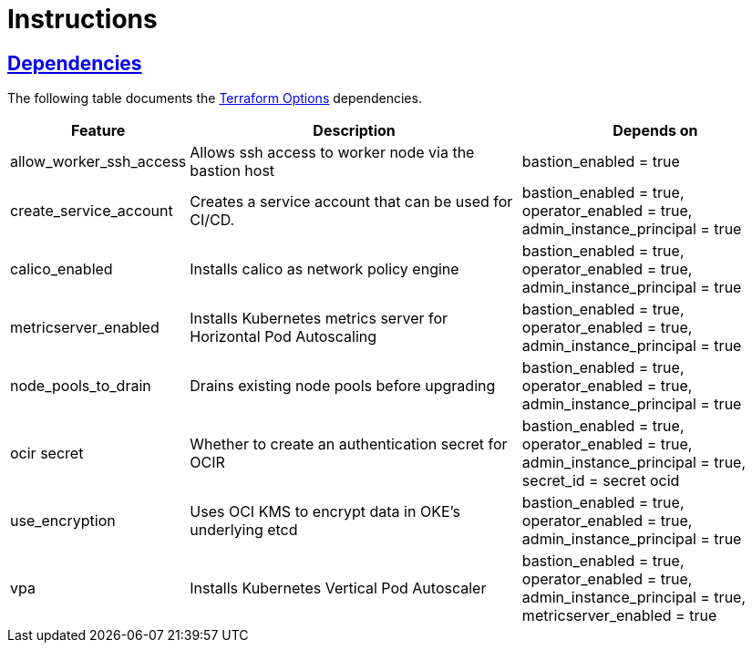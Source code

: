 = Instructions

:idprefix:
:idseparator: -
:sectlinks:

:uri-repo: https://github.com/oracle-terraform-modules/terraform-oci-oke

:uri-rel-file-base: link:{uri-repo}/blob/main
:uri-rel-tree-base: link:{uri-repo}/tree/main

:uri-docs: {uri-rel-file-base}/docs
:uri-terraform-options: {uri-docs}/terraformoptions.adoc

== Dependencies

The following table documents the {uri-terraform-options}[Terraform Options] dependencies.

[stripes=odd,cols="1d,4d,3a", options=header,width="100%"] 
|===
|Feature
|Description
|Depends on

|allow_worker_ssh_access
|Allows ssh access to worker node via the bastion host
|bastion_enabled = true

|create_service_account
|Creates a service account that can be used for CI/CD. 
|bastion_enabled = true, operator_enabled = true, admin_instance_principal = true

|calico_enabled
|Installs calico as network policy engine
|bastion_enabled = true, operator_enabled = true, admin_instance_principal = true

|metricserver_enabled
|Installs Kubernetes metrics server for Horizontal Pod Autoscaling
|bastion_enabled = true, operator_enabled = true, admin_instance_principal = true

|node_pools_to_drain
|Drains existing node pools before upgrading
|bastion_enabled = true, operator_enabled = true, admin_instance_principal = true

|ocir secret
|Whether to create an authentication secret for OCIR
|bastion_enabled = true, operator_enabled = true, admin_instance_principal = true, secret_id = secret ocid

|use_encryption
|Uses OCI KMS to encrypt data in OKE's underlying etcd
|bastion_enabled = true, operator_enabled = true, admin_instance_principal = true

|vpa
|Installs Kubernetes Vertical Pod Autoscaler
|bastion_enabled = true, operator_enabled = true, admin_instance_principal = true, metricserver_enabled = true

|===